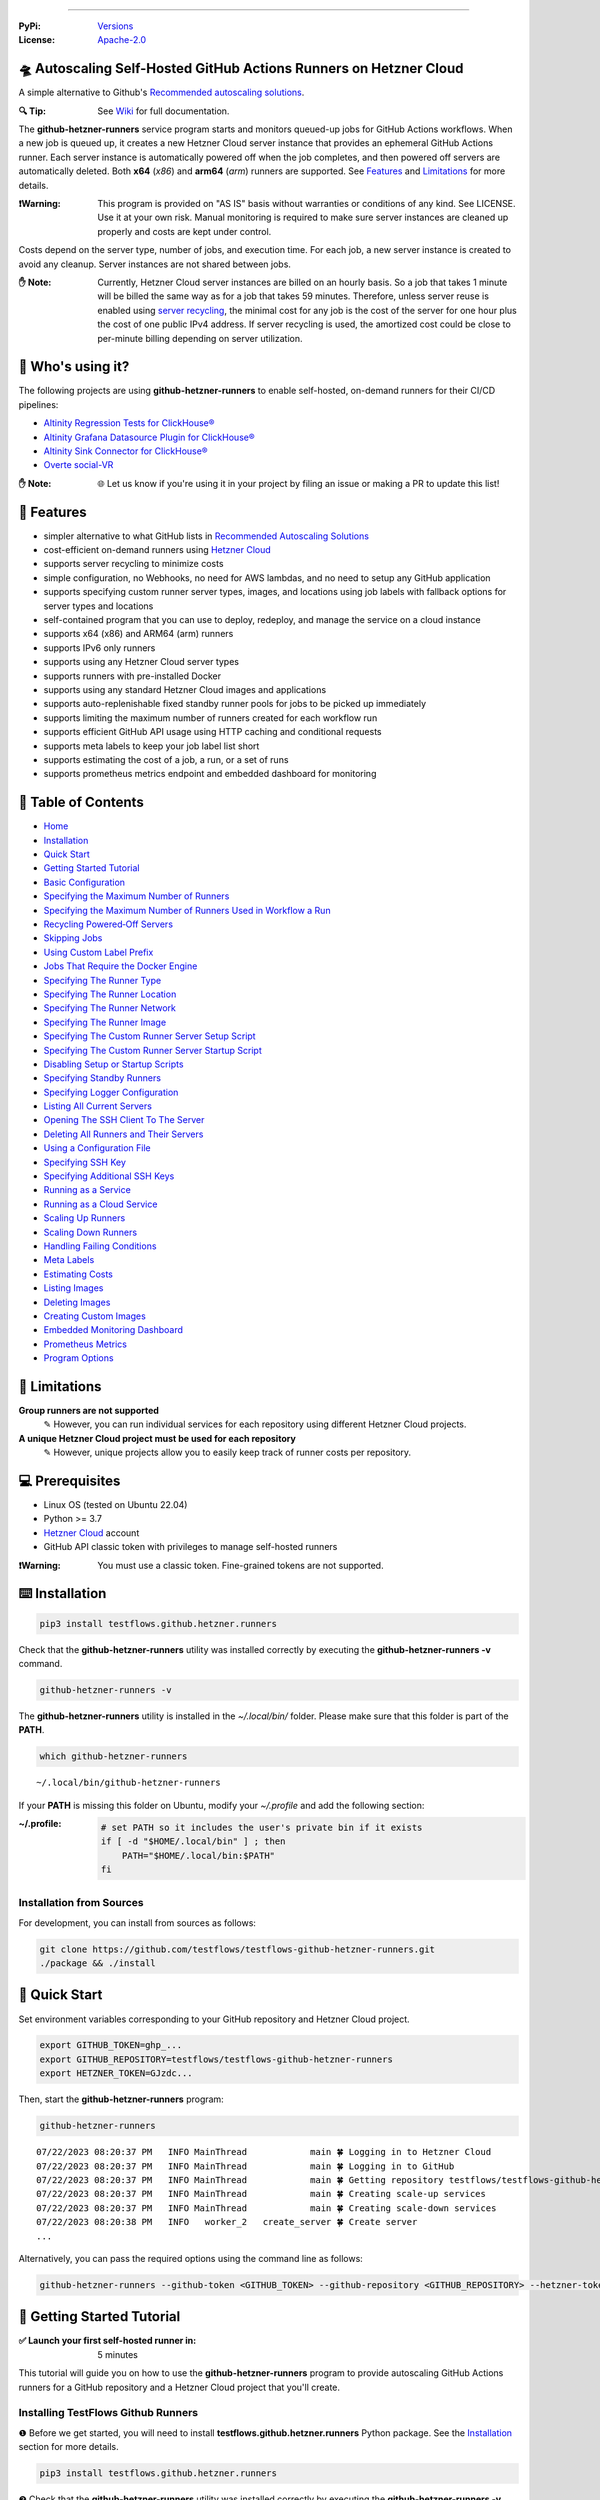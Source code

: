.. image:: https://raw.githubusercontent.com/testflows/TestFlows-ArtWork/master/images/logo_small.png
   :align: right
   :target: https://testflows.com
   :alt: TestFlows Open-source Testing Framework

.. image:: https://img.shields.io/github/v/release/testflows/TestFlows-GitHub-Hetzner-Runners
   :target: https://github.com/testflows/TestFlows-GitHub-Hetzner-Runners/releases
   :alt: Latest Release

.. image:: https://img.shields.io/github/contributors/testflows/TestFlows-GitHub-Hetzner-Runners
   :target: https://github.com/testflows/TestFlows-GitHub-Hetzner-Runners/graphs/contributors
   :alt: Contributors

.. image:: https://img.shields.io/github/issues/testflows/TestFlows-GitHub-Hetzner-Runners
   :target: https://github.com/testflows/TestFlows-GitHub-Hetzner-Runners/issues
   :alt: Open Issues

.. image:: https://img.shields.io/github/stars/testflows/TestFlows-GitHub-Hetzner-Runners?style=plastic
   :target: https://github.com/testflows/TestFlows-GitHub-Hetzner-Runners/stargazers
   :alt: GitHub stars

----


:PyPi:
   `Versions <https://pypi.org/project/testflows.github.hetzner.runners/>`_
:License:
   `Apache-2.0 <https://github.com/testflows/TestFlows-GitHub-Hetzner-Runners/blob/main/LICENSE>`_

=====================================================================
🛸 Autoscaling Self-Hosted GitHub Actions Runners on Hetzner Cloud 
=====================================================================

A simple alternative to Github's `Recommended autoscaling solutions <https://docs.github.com/en/actions/hosting-your-own-runners/managing-self-hosted-runners/autoscaling-with-self-hosted-runners#recommended-autoscaling-solutions>`_.

:🔍 Tip:
   See `Wiki <https://github.com/testflows/TestFlows-GitHub-Hetzner-Runners/wiki>`_ for full documentation.

The **github-hetzner-runners** service program starts and monitors queued-up jobs for GitHub Actions workflows.
When a new job is queued up, it creates a new Hetzner Cloud server instance
that provides an ephemeral GitHub Actions runner. Each server instance is automatically
powered off when the job completes, and then powered off servers are
automatically deleted. Both **x64** (*x86*) and **arm64** (*arm*) runners are supported.
See `Features <#-features>`_ and `Limitations <#-limitations>`_ for more details.

.. image:: https://github.com/testflows/TestFlows-GitHub-Hetzner-Runners/blob/main/docs/images/github_runners.gif
   :align: center
   :alt: TestFlows GitHub Runners in Action

:❗Warning:
   This program is provided on "AS IS" basis without warranties or conditions of any kind. See LICENSE.
   Use it at your own risk. Manual monitoring is required to make sure server instances are cleaned up properly
   and costs are kept under control.

Costs depend on the server type, number of jobs, and execution time. For each job, a new server instance is created
to avoid any cleanup. Server instances are not shared between jobs.

:✋ Note:
   Currently, Hetzner Cloud server instances are billed on an hourly basis. So a job that takes 1 minute will be billed
   the same way as for a job that takes 59 minutes. Therefore, unless server reuse is enabled using `server recycling <https://github.com/testflows/TestFlows-GitHub-Hetzner-Runners/wiki/Recycling-Powered%E2%80%90Off-Servers>`_, 
   the minimal cost for any job is the cost of the server for one hour plus the cost of one public IPv4 address. 
   If server recycling is used, the amortized cost could be close to per-minute billing depending on server utilization.

==================
🧑 Who's using it?
==================

The following projects are using **github-hetzner-runners** to enable self-hosted, on-demand runners for their CI/CD pipelines:

- `Altinity Regression Tests for ClickHouse® <https://github.com/Altinity/clickhouse-regression/blob/main/.github/workflows/run-regression.yml>`_
- `Altinity Grafana Datasource Plugin for ClickHouse® <https://github.com/Altinity/clickhouse-grafana/blob/master/.github/workflows/testflows.yml>`_
- `Altinity Sink Connector for ClickHouse® <https://github.com/Altinity/clickhouse-sink-connector/blob/develop/.github/workflows/testflows-sink-connector-lightweight.yml>`_
- `Overte social-VR <https://github.com/overte-org/overte/tree/master/.github/workflows>`_

:✋ Note:
   🌐 Let us know if you're using it in your project by filing an issue or making a PR to update this list!

===========
🌟 Features
===========

* simpler alternative to what GitHub lists in `Recommended Autoscaling Solutions <https://docs.github.com/en/actions/hosting-your-own-runners/managing-self-hosted-runners/autoscaling-with-self-hosted-runners#recommended-autoscaling-solutions>`_
* cost-efficient on-demand runners using `Hetzner Cloud <https://www.hetzner.com/cloud>`_
* supports server recycling to minimize costs
* simple configuration, no Webhooks, no need for AWS lambdas, and no need to setup any GitHub application
* supports specifying custom runner server types, images, and locations using job labels with fallback options for server types and locations
* self-contained program that you can use to deploy, redeploy, and manage the service on a cloud instance
* supports x64 (x86) and ARM64 (arm) runners
* supports IPv6 only runners
* supports using any Hetzner Cloud server types
* supports runners with pre-installed Docker
* supports using any standard Hetzner Cloud images and applications
* supports auto-replenishable fixed standby runner pools for jobs to be picked up immediately
* supports limiting the maximum number of runners created for each workflow run
* supports efficient GitHub API usage using HTTP caching and conditional requests
* supports meta labels to keep your job label list short
* supports estimating the cost of a job, a run, or a set of runs 
* supports prometheus metrics endpoint and embedded dashboard for monitoring

====================
📝 Table of Contents
====================

* `Home <https://github.com/testflows/TestFlows-GitHub-Hetzner-Runners/wiki>`_
* `Installation <https://github.com/testflows/TestFlows-GitHub-Hetzner-Runners/wiki/Installation>`_
* `Quick Start <https://github.com/testflows/TestFlows-GitHub-Hetzner-Runners/wiki/Quick-Start>`_
* `Getting Started Tutorial <https://github.com/testflows/TestFlows-GitHub-Hetzner-Runners/wiki/Getting-Started-Tutorial>`_
* `Basic Configuration <https://github.com/testflows/TestFlows-GitHub-Hetzner-Runners/wiki/Basic-Configuration>`_
* `Specifying the Maximum Number of Runners <https://github.com/testflows/TestFlows-GitHub-Hetzner-Runners/wiki/Specifying-the-Maximum-Number-of-Runners>`_
* `Specifying the Maximum Number of Runners Used in Workflow a Run <https://github.com/testflows/TestFlows-GitHub-Hetzner-Runners/wiki/Specifying-the-Maximum-Number-of-Runners-Used-in-Workflow-a-Run>`_
* `Recycling Powered‐Off Servers <https://github.com/testflows/TestFlows-GitHub-Hetzner-Runners/wiki/Recycling-Powered‐Off-Servers>`_
* `Skipping Jobs <https://github.com/testflows/TestFlows-GitHub-Hetzner-Runners/wiki/Skipping-Jobs>`_
* `Using Custom Label Prefix <https://github.com/testflows/TestFlows-GitHub-Hetzner-Runners/wiki/Using-Custom-Label-Prefix>`_
* `Jobs That Require the Docker Engine <https://github.com/testflows/TestFlows-GitHub-Hetzner-Runners/wiki/Jobs-That-Require-the-Docker-Engine>`_
* `Specifying The Runner Type <https://github.com/testflows/TestFlows-GitHub-Hetzner-Runners/wiki/Specifying-The-Runner-Type>`_
* `Specifying The Runner Location <https://github.com/testflows/TestFlows-GitHub-Hetzner-Runners/wiki/Specifying-The-Runner-Location>`_
* `Specifying The Runner Network <https://github.com/testflows/TestFlows-GitHub-Hetzner-Runners/wiki/Specifying-The-Runner-Network>`_
* `Specifying The Runner Image <https://github.com/testflows/TestFlows-GitHub-Hetzner-Runners/wiki/Specifying-The-Runner-Image>`_
* `Specifying The Custom Runner Server Setup Script <https://github.com/testflows/TestFlows-GitHub-Hetzner-Runners/wiki/Specifying-The-Custom-Runner-Server-Setup-Script>`_
* `Specifying The Custom Runner Server Startup Script <https://github.com/testflows/TestFlows-GitHub-Hetzner-Runners/wiki/Specifying-The-Custom-Runner-Server-Startup-Script>`_
* `Disabling Setup or Startup Scripts <https://github.com/testflows/TestFlows-GitHub-Hetzner-Runners/wiki/Disabling-Setup-Or-Startup-Scripts>`_
* `Specifying Standby Runners <https://github.com/testflows/TestFlows-GitHub-Hetzner-Runners/wiki/Specifying-Standby-Runners>`_
* `Specifying Logger Configuration <https://github.com/testflows/TestFlows-GitHub-Hetzner-Runners/wiki/Specifying-Logger-Configuration>`_
* `Listing All Current Servers <https://github.com/testflows/TestFlows-GitHub-Hetzner-Runners/wiki/Listing-All-Current-Servers>`_
* `Opening The SSH Client To The Server <https://github.com/testflows/TestFlows-GitHub-Hetzner-Runners/wiki/Opening-The-SSH-Client-To-The-Server>`_
* `Deleting All Runners and Their Servers <https://github.com/testflows/TestFlows-GitHub-Hetzner-Runners/wiki/Deleting-All-Runners-and-Their-Servers>`_
* `Using a Configuration File <https://github.com/testflows/TestFlows-GitHub-Hetzner-Runners/wiki/Using-a-Configuration-File>`_
* `Specifying SSH Key <https://github.com/testflows/TestFlows-GitHub-Hetzner-Runners/wiki/Specifying-SSH-Key>`_
* `Specifying Additional SSH Keys <https://github.com/testflows/TestFlows-GitHub-Hetzner-Runners/wiki/Specifying-Additional-SSH-Keys>`_
* `Running as a Service <https://github.com/testflows/TestFlows-GitHub-Hetzner-Runners/wiki/Running-as-a-Service>`_
* `Running as a Cloud Service <https://github.com/testflows/TestFlows-GitHub-Hetzner-Runners/wiki/Running-as-a-Cloud-Service>`_
* `Scaling Up Runners <https://github.com/testflows/TestFlows-GitHub-Hetzner-Runners/wiki/Scaling-Up-Runners>`_
* `Scaling Down Runners <https://github.com/testflows/TestFlows-GitHub-Hetzner-Runners/wiki/Scaling-Down-Runners>`_
* `Handling Failing Conditions <https://github.com/testflows/TestFlows-GitHub-Hetzner-Runners/wiki/Handling-Failing-Conditions>`_
* `Meta Labels <https://github.com/testflows/TestFlows-GitHub-Hetzner-Runners/wiki/Meta-Labels>`_
* `Estimating Costs <https://github.com/testflows/TestFlows-GitHub-Hetzner-Runners/wiki/Estimating-Costs>`_
* `Listing Images <https://github.com/testflows/TestFlows-GitHub-Hetzner-Runners/wiki/Listing-Images>`_
* `Deleting Images <https://github.com/testflows/TestFlows-GitHub-Hetzner-Runners/wiki/Deleting-Images>`_
* `Creating Custom Images <https://github.com/testflows/TestFlows-GitHub-Hetzner-Runners/wiki/Creating-Custom-Images>`_
* `Embedded Monitoring Dashboard <https://github.com/testflows/TestFlows-GitHub-Hetzner-Runners/wiki/Embedded-Monitoring-Dashboard>`_
* `Prometheus Metrics <https://github.com/testflows/TestFlows-GitHub-Hetzner-Runners/wiki/Prometheus-Metrics>`_
* `Program Options <https://github.com/testflows/TestFlows-GitHub-Hetzner-Runners/wiki/Program-Options>`_

==============
🔧 Limitations
==============

**Group runners are not supported**
  ✎ However, you can run individual services for each repository using different Hetzner Cloud projects.

**A unique Hetzner Cloud project must be used for each repository**
   ✎ However, unique projects allow you to easily keep track of runner costs per repository.

================
💻 Prerequisites
================

* Linux OS (tested on Ubuntu 22.04)
* Python >= 3.7
* `Hetzner Cloud <https://www.hetzner.com/cloud>`_ account
* GitHub API classic token with privileges to manage self-hosted runners

:❗Warning:
   You must use a classic token. Fine-grained tokens are not supported.

================
⌨️  Installation
================

.. code-block:: bash

   pip3 install testflows.github.hetzner.runners

Check that the **github-hetzner-runners** utility was installed correctly by executing the **github-hetzner-runners -v** command.

.. code-block:: bash

   github-hetzner-runners -v

The **github-hetzner-runners** utility is installed in the *~/.local/bin/* folder. Please make sure that this folder
is part of the **PATH**.

.. code-block:: bash

   which github-hetzner-runners

::

   ~/.local/bin/github-hetzner-runners

If your **PATH** is missing this folder on Ubuntu, modify your *~/.profile* and add the following section:

:~/.profile:
   .. code-block:: bash

      # set PATH so it includes the user's private bin if it exists
      if [ -d "$HOME/.local/bin" ] ; then
          PATH="$HOME/.local/bin:$PATH"
      fi

-------------------------
Installation from Sources
-------------------------

For development, you can install from sources as follows:

.. code-block:: bash

   git clone https://github.com/testflows/testflows-github-hetzner-runners.git
   ./package && ./install

==============
🏃 Quick Start
==============

Set environment variables corresponding to your GitHub repository and Hetzner Cloud project.

.. code-block:: bash

   export GITHUB_TOKEN=ghp_...
   export GITHUB_REPOSITORY=testflows/testflows-github-hetzner-runners
   export HETZNER_TOKEN=GJzdc...

Then, start the **github-hetzner-runners** program:

.. code-block:: bash

   github-hetzner-runners

::

   07/22/2023 08:20:37 PM   INFO MainThread            main 🍀 Logging in to Hetzner Cloud
   07/22/2023 08:20:37 PM   INFO MainThread            main 🍀 Logging in to GitHub
   07/22/2023 08:20:37 PM   INFO MainThread            main 🍀 Getting repository testflows/testflows-github-hetzner-runners
   07/22/2023 08:20:37 PM   INFO MainThread            main 🍀 Creating scale-up services
   07/22/2023 08:20:37 PM   INFO MainThread            main 🍀 Creating scale-down services
   07/22/2023 08:20:38 PM   INFO   worker_2   create_server 🍀 Create server
   ...

Alternatively, you can pass the required options using the command line as follows:

.. code-block:: bash

   github-hetzner-runners --github-token <GITHUB_TOKEN> --github-repository <GITHUB_REPOSITORY> --hetzner-token <HETZNER_TOKEN>

===========================
🎯 Getting Started Tutorial
===========================

:✅ Launch your first self-hosted runner in:
   5 minutes

This tutorial will guide you on how to use the **github-hetzner-runners** program to provide autoscaling GitHub Actions runners
for a GitHub repository and a Hetzner Cloud project that you'll create.

-----------------------------------
Installing TestFlows Github Runners
-----------------------------------

❶ Before we get started, you will need to install **testflows.github.hetzner.runners** Python package. See the `Installation <https://github.com/testflows/TestFlows-GitHub-Hetzner-Runners/wiki/Installation>`_ section for more details.

.. code-block:: bash

  pip3 install testflows.github.hetzner.runners

❷ Check that the **github-hetzner-runners** utility was installed correctly by executing the **github-hetzner-runners -v** command.

.. code-block:: bash

   github-hetzner-runners -v

::

   1.3.230731.1173142

:✋ Note:
   The **github-hetzner-runners** utility is installed in to the *~/.local/bin/* folder. Please make sure that this folder
   is part of the **PATH**.

   .. code-block:: bash

      which github-hetzner-runners

   ::

      ~/.local/bin/github-hetzner-runners

   If your **PATH** is missing this folder, on Ubuntu, you can modify your *~/.profile* and add the following section:

   :~/.profile:
      .. code-block:: bash

         # set PATH so it includes the user's private bin if it exists
         if [ -d "$HOME/.local/bin" ] ; then
             PATH="$HOME/.local/bin:$PATH"
         fi

In order to launch the **github-hetzner-runners** program, we'll need to specify the GitHub repository as well as GitHub and
Hetzner Cloud tokens. So, let's create these.

------------------------------------------------------------
Creating a GitHub Repository With Actions Workflow and Token
------------------------------------------------------------

Before using the **github-hetzner-runners**, you need a GitHub repository with a GitHub Actions workflow set up.

❶ First, create a GitHub repository named **demo-testflows-github-hetzner-runners** and note the repository name.

The repository name will have the following format:

::

   <username>/demo-testflows-github-hetzner-runners

For me, my GitHub repository is:

::

   vzakaznikov/demo-testflows-github-hetzner-runners

❷ Now, create an example GitHub Actions workflow as described in the `Quickstart for GitHub Actions <https://docs.github.com/en/actions/quickstart>`_ article.
Note that we need to modify the example YAML configuration and specify that our job will run on a runner with the **self-hosted** and the **type-cpx21**
labels.

.. code-block:: yaml

     Explore-GitHub-Actions:
       runs-on: [self-hosted, type-cpx21]

So, the complete *demo.yml* that uses a self-hosted runner is as follows:

:demo.yml:

   .. code-block:: yaml

      name: GitHub Actions Demo
      run-name: ${{ github.actor }} is testing out GitHub Actions 🚀
      on: [push]
      jobs:
        Explore-GitHub-Actions:
          runs-on: [self-hosted, type-cpx21]
          steps:
            - run: echo "🎉 The job was automatically triggered by a ${{ github.event_name }} event."
            - run: echo "🐧 This job is now running on a ${{ runner.os }} server hosted by GitHub!"
            - run: echo "🔎 The name of your branch is ${{ github.ref }} and your repository is ${{ github.repository }}."
            - name: Check out repository code
              uses: actions/checkout@v3
            - run: echo "💡 The ${{ github.repository }} repository has been cloned to the runner."
            - run: echo "🖥️ The workflow is now ready to test your code on the runner."
            - name: List files in the repository
              run: |
                ls ${{ github.workspace }}
            - run: echo "🍏 This job's status is ${{ job.status }}."


❸ Finally, you will need to create a GitHub API token with the **workflow** privileges. Make sure to save the token!

:❗Warning:
   You must use a classic token. Fine-grained tokens are not supported.
   

For me, my *demo* GitHub token is:

::

   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

You should now have your GitHub repository ready.

See these steps in action:

.. image:: https://raw.githubusercontent.com/testflows/TestFlows-GitHub-Hetzner-Runners/master/docs/images/github_create_repo_and_token.gif
   :align: center
   :width: 790px
   :alt: Creating a GitHub Repository and Token

------------------------------------------
Creating a Hetzner Cloud Project and Token
------------------------------------------

Next, you will need to create a Hetzner Cloud project and an API token that we can use to create and manage Hetzner Cloud server instances.

❶ Create a new Hetzner Cloud project **Demo GitHub Runners**.

❷ Now, create an API token and save it.

For me, the Hetzner Cloud token for my *Demo GitHub Runners* project is:

::

   5Up04IHuY8mC7l0JxKwh3Aps4ghGIyL0NJ9rGlhyAmmkddzuRreR1YstTSTFCG0N

You should now have your Hetzner Cloud project ready.

See these steps in action:

.. image:: https://raw.githubusercontent.com/testflows/TestFlows-GitHub-Hetzner-Runners/master/docs/images/hetzner_create_project_and_token.gif
   :align: center
   :width: 790px
   :alt: Creating a GitHub Repository and Token

------------------------
Creating a Cloud Service
------------------------

With the GitHub repository and GitHub and Hetzner Cloud tokens in hand, we can deploy the **github-hetzner-runners** service
to the Hetzner Cloud instance. This way, the service is not running on your local machine.

During the deployment, we'll create a **github-hetzner-runners** instance in your Hetzner Cloud project on which the service will be running.
See the `Running as a Cloud Service <https://github.com/testflows/TestFlows-GitHub-Hetzner-Runners/wiki/Running-as-a-Cloud-Service>`_ section for details.

❶ To deploy the service run the **github-hetzner-runners cloud deploy** command and specify your
GitHub repository, GitHub, and Hetzner Cloud tokens using
**GITHUB_REPOSITORY**, **GITHUB_TOKEN**, and **HETZNER_TOKEN** environment variables.

.. code-block:: bash

   export GITHUB_REPOSITORY=
   export HETZNER_TOKEN=
   export GITHUB_TOKEN=
   github-hetzner-runners cloud deploy

You should now have the cloud service up and running.

See these steps in action:

.. image:: https://raw.githubusercontent.com/testflows/TestFlows-GitHub-Hetzner-Runners/master/docs/images/cloud_deploy.gif
   :align: center
   :width: 625px
   :alt: Deploying Cloud Service

----------------------------------------------
Waiting for the GitHub Actions Job to Complete
----------------------------------------------

❶ The **github-hetzner-runners** cloud service is now running. So, now you can just sit back and wait until **github-hetzner-runners**
spins up a new runner to complete any queued-up GitHub Actions jobs in your GitHub repository.

See this step in action:

.. image:: https://raw.githubusercontent.com/testflows/TestFlows-GitHub-Hetzner-Runners/master/docs/images/github_job_completed.gif
   :align: center
   :width: 790px
   :alt: Waiting For the GitHub Actions Job to Complete

As you can see, our job was executed and completed using our own self-hosted runner!

:✋ Note:

   If you run into any issues, you can check the cloud service log using the
   **github-hetzner-runners cloud log -f** command. For other cloud service commands, see the `Running as a Cloud Service <https://github.com/testflows/TestFlows-GitHub-Hetzner-Runners/wiki/Running-as-a-Cloud-Service>`_ section.

   .. code-block:: bash

      github-hetzner-runners cloud log -f

----

🔍 See `Wiki <https://github.com/testflows/TestFlows-GitHub-Hetzner-Runners/wiki>`_ for full documentation.

Developed and maintained by the `TestFlows <https://testflows.com>`_ team.

.. _Config class: https://github.com/testflows/TestFlows-GitHub-Hetzner-Runners/blob/main/testflows/github/hetzner/runners/config.py#L45
